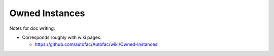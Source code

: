 ===============
Owned Instances
===============

Notes for doc writing:

- Corresponds roughly with wiki pages:

  * https://github.com/autofac/Autofac/wiki/Owned-Instances